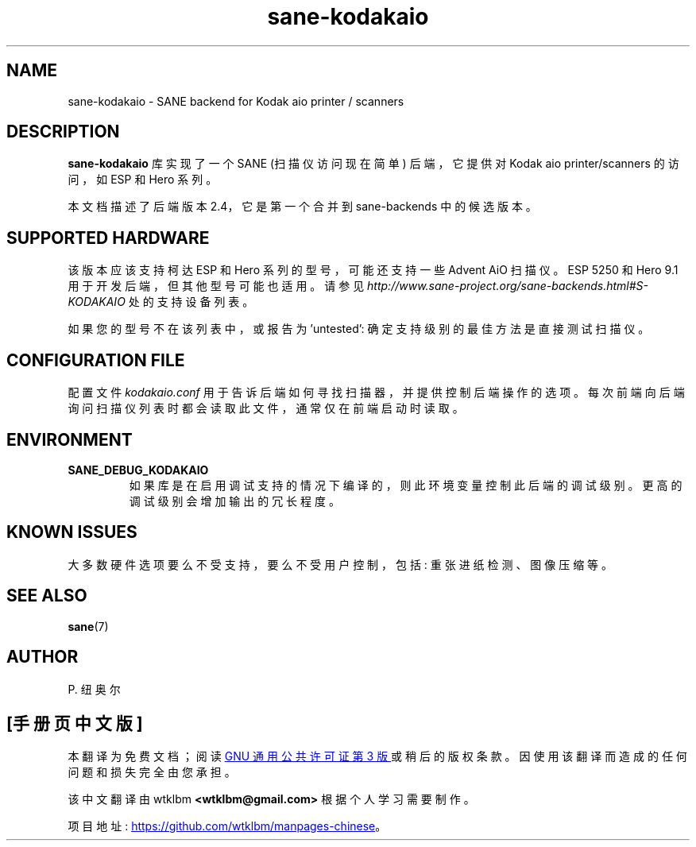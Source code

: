 .\" -*- coding: UTF-8 -*-
.\"*******************************************************************
.\"
.\" This file was generated with po4a. Translate the source file.
.\"
.\"*******************************************************************
.TH sane\-kodakaio 5 "17 Jun 2012" "" "SANE Scanner Access Now Easy"
.IX sane\-kodakaio

.SH NAME
sane\-kodakaio \- SANE backend for Kodak aio printer / scanners

.SH DESCRIPTION
\fBsane\-kodakaio\fP 库实现了一个 SANE (扫描仪访问现在简单) 后端，它提供对 Kodak aio printer/scanners
的访问，如 ESP 和 Hero 系列。

本文档描述了后端版本 2.4，它是第一个合并到 sane\-backends 中的候选版本。

.SH "SUPPORTED HARDWARE"
该版本应该支持柯达 ESP 和 Hero 系列的型号，可能还支持一些 Advent AiO 扫描仪。ESP 5250 和 Hero 9.1
用于开发后端，但其他型号可能也适用。请参见
\fIhttp://www.sane\-project.org/sane\-backends.html#S\-KODAKAIO\fP 处的支持设备列表。

如果您的型号不在该列表中，或报告为 'untested': 确定支持级别的最佳方法是直接测试扫描仪。

.SH "CONFIGURATION FILE"
配置文件 \fIkodakaio.conf\fP 用于告诉后端如何寻找扫描器，并提供控制后端操作的选项。
每次前端向后端询问扫描仪列表时都会读取此文件，通常仅在前端启动时读取。

.SH ENVIRONMENT
.TP 
\fBSANE_DEBUG_KODAKAIO\fP
如果库是在启用调试支持的情况下编译的，则此环境变量控制此后端的调试级别。 更高的调试级别会增加输出的冗长程度。

.SH "KNOWN ISSUES"
大多数硬件选项要么不受支持，要么不受用户控制，包括: 重张进纸检测、图像压缩等。
.PP

.SH "SEE ALSO"
\fBsane\fP(7)

.SH AUTHOR
P. 纽奥尔
.PP
.SH [手册页中文版]
.PP
本翻译为免费文档；阅读
.UR https://www.gnu.org/licenses/gpl-3.0.html
GNU 通用公共许可证第 3 版
.UE
或稍后的版权条款。因使用该翻译而造成的任何问题和损失完全由您承担。
.PP
该中文翻译由 wtklbm
.B <wtklbm@gmail.com>
根据个人学习需要制作。
.PP
项目地址:
.UR \fBhttps://github.com/wtklbm/manpages-chinese\fR
.ME 。
